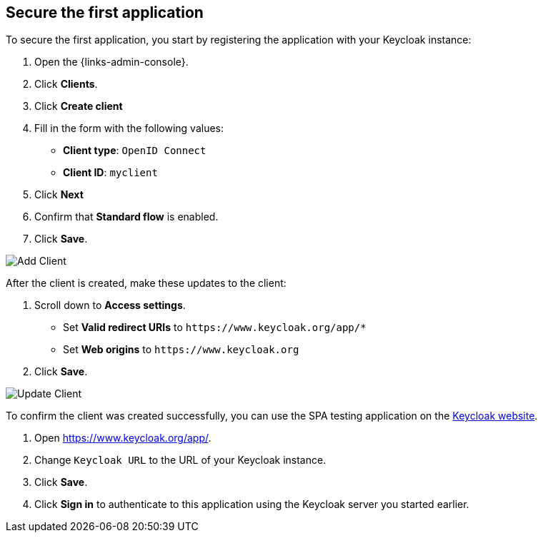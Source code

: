 == Secure the first application

To secure the first application, you start by registering the application with your Keycloak instance:

. Open the {links-admin-console}.
. Click *Clients*.
. Click *Create client*
. Fill in the form with the following values:
** *Client type*: `OpenID Connect`
** *Client ID*: `myclient`
. Click *Next*
. Confirm that *Standard flow* is enabled.
. Click *Save*.

image::add-client-1.png[Add Client]

After the client is created, make these updates to the client:

. Scroll down to *Access settings*.
* Set *Valid redirect URIs* to `+https://www.keycloak.org/app/*+`
* Set *Web origins* to `+https://www.keycloak.org+`
. Click *Save*.

image::add-client-2.png[Update Client]

To confirm the client was created successfully, you can use the SPA testing application on the https://www.keycloak.org/app/[Keycloak website].

ifeval::[{links-local}==true]
. Open https://www.keycloak.org/app/.
. Click *Save* to use the default configuration.
endif::[]

ifeval::[{links-local}!=true]
. Open https://www.keycloak.org/app/.
. Change `Keycloak URL` to the URL of your Keycloak instance.
. Click *Save*.
endif::[]

. Click *Sign in* to authenticate to this application using the Keycloak server you started earlier.
